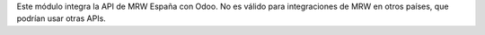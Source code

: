 Este módulo integra la API de MRW España con Odoo. No es válido para integraciones de MRW en otros países, que podrían usar otras APIs.
